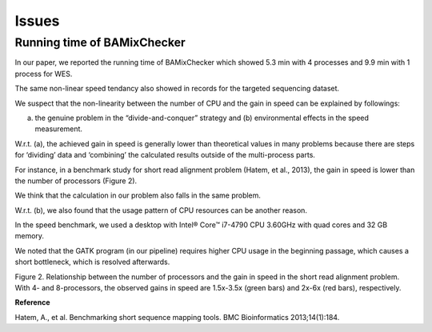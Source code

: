 ======================================
Issues
======================================

Running time of BAMixChecker
-------------------------------

In our paper, we reported the running time of BAMixChecker which showed 5.3 min with 4 processes and 9.9 min with 1 process for WES. 

The same non-linear speed tendancy also showed in records for the targeted sequencing dataset.


.. image:: Running_time.jpg
    :alt: multiprocessing
    :width: 600


We suspect that the non-linearity between the number of CPU and the gain in speed can be explained by followings: 

(a) the genuine problem in the “divide-and-conquer” strategy and (b) environmental effects in the speed measurement. 

W.r.t. (a), the achieved gain in speed is generally lower than theoretical values in many problems because there are steps for ‘dividing’ data and ‘combining’ the calculated results outside of the multi-process parts. 

For instance, in a benchmark study for short read alignment problem (Hatem, et al., 2013), the gain in speed is lower than the number of processors (Figure 2). 

We think that the calculation in our problem also falls in the same problem. 

W.r.t. (b), we also found that the usage pattern of CPU resources can be another reason. 

In the speed benchmark, we used a desktop with Intel® Core™ i7-4790 CPU 3.60GHz with quad cores and 32 GB memory. 

We noted that the GATK program (in our pipeline) requires higher CPU usage in the beginning passage, which causes a short bottleneck, which is resolved afterwards.  


.. image:: Multiprocessing.jpg
    :alt: multiprocessing
    :width: 600


Figure 2. Relationship between the number of processors and the gain in speed in the short read alignment problem. With 4- and 8-processors, the observed gains in speed are 1.5x-3.5x (green bars) and 2x-6x (red bars), respectively.



**Reference**

Hatem, A., et al. Benchmarking short sequence mapping tools. BMC Bioinformatics 2013;14(1):184.


